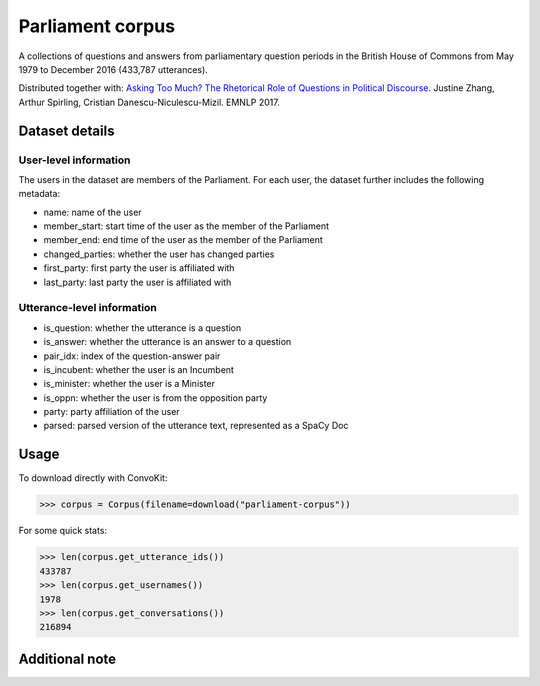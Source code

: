 Parliament corpus
================

A collections of questions and answers from parliamentary question periods in the British House of Commons from May 1979 to December 2016 (433,787 utterances). 

Distributed together with:
`Asking Too Much? The Rhetorical Role of Questions in Political Discourse <https://www.cs.cornell.edu/~cristian/Asking_too_much.html>`_. Justine Zhang, Arthur Spirling, Cristian Danescu-Niculescu-Mizil. EMNLP 2017.


Dataset details
---------------

User-level information
^^^^^^^^^^^^^^^^^^^^^^

The users in the dataset are members of the Parliament. For each user, the dataset further includes the following metadata:

* name: name of the user
* member_start: start time of the user as the member of the Parliament 
* member_end: end time of the user as the member of the Parliament
* changed_parties: whether the user has changed parties
* first_party: first party the user is affiliated with
* last_party: last party the user is affiliated with


Utterance-level information
^^^^^^^^^^^^^^^^^^^^^^^^^^^

* is_question: whether the utterance is a question
* is_answer: whether the utterance is an answer to a question
* pair_idx: index of the question-answer pair
* is_incubent: whether the user is an Incumbent
* is_minister: whether the user is a Minister
* is_oppn: whether the user is from the opposition party
* party: party affiliation of the user
* parsed: parsed version of the utterance text, represented as a SpaCy Doc


Usage
-----

To download directly with ConvoKit: 

>>> corpus = Corpus(filename=download("parliament-corpus"))


For some quick stats:

>>> len(corpus.get_utterance_ids()) 
433787
>>> len(corpus.get_usernames())
1978
>>> len(corpus.get_conversations())
216894


Additional note
---------------
